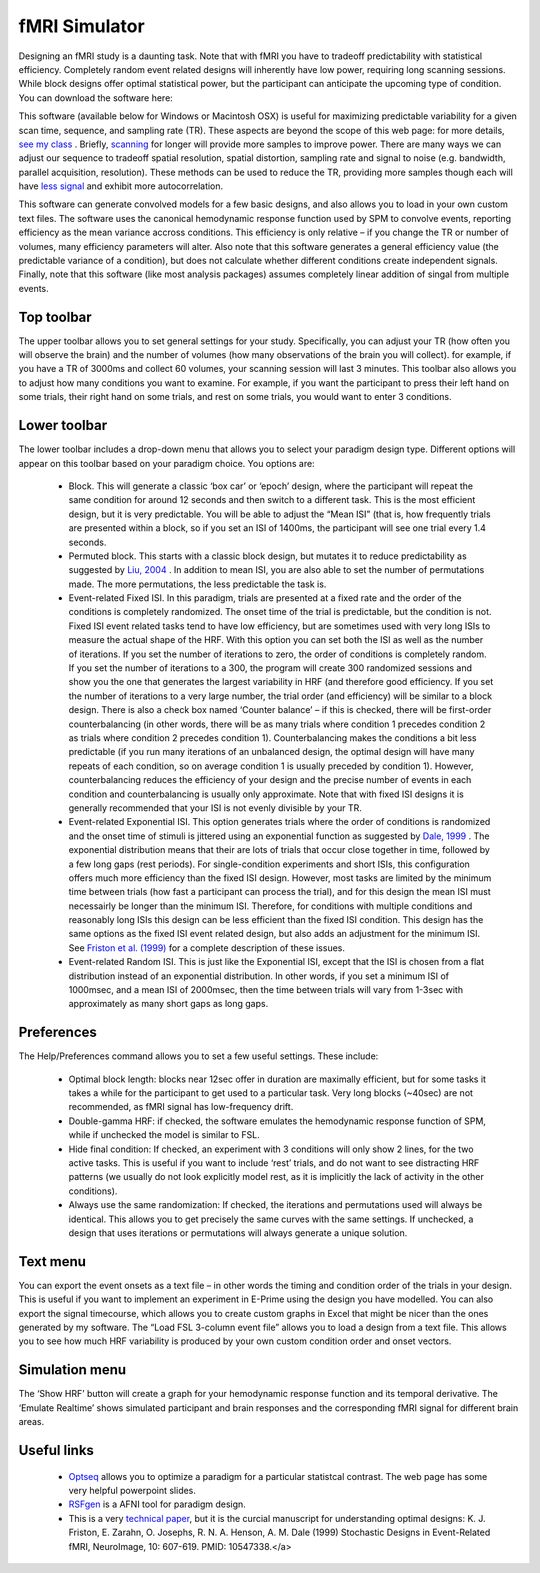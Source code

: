 fMRI Simulator
==========================================

Designing an fMRI study is a daunting task. Note that with fMRI you have to tradeoff predictability with statistical efficiency. Completely random event related designs will inherently have low power, requiring long scanning sessions. While block designs offer optimal statistical power, but the participant can anticipate the upcoming type of condition. You can download the software here:

This software (available below for Windows or Macintosh OSX) is useful for maximizing predictable variability for a given scan time, sequence, and sampling rate (TR). These aspects are beyond the scope of this web page: for more details, `see my class <http://src8.cas.sc.edu/crnl/teaching>`_ . Briefly, `scanning <https://www.ncbi.nlm.nih.gov/pmc/articles/PMC2223273/>`_ for longer will provide more samples to improve power. There are many ways we can adjust our sequence to tradeoff spatial resolution, spatial distortion, sampling rate and signal to noise (e.g. bandwidth, parallel acquisition, resolution). These methods can be used to reduce the TR, providing more samples though each will have `less signal <http://rsl.stanford.edu/glover/SNR.pdf>`_ and exhibit more autocorrelation.

This software can generate convolved models for a few basic designs, and also allows you to load in your own custom text files. The software uses the canonical hemodynamic response function used by SPM to convolve events, reporting efficiency as the mean variance accross conditions. This efficiency is only relative – if you change the TR or number of volumes, many efficiency parameters will alter. Also note that this software generates a general efficiency value (the predictable variance of a condition), but does not calculate whether different conditions create independent signals. Finally, note that this software (like most analysis packages) assumes completely linear addition of singal from multiple events.


.. image:: fmrisim.png
   :width: 70%
   :align: center



Top toolbar
-------------------------------------------

The upper toolbar allows you to set general settings for your study. Specifically, you can adjust your TR (how often you will observe the brain) and the number of volumes (how many observations of the brain you will collect). for example, if you have a TR of 3000ms and collect 60 volumes, your scanning session will last 3 minutes. This toolbar also allows you to adjust how many conditions you want to examine. For example, if you want the participant to press their left hand on some trials, their right hand on some trials, and rest on some trials, you would want to enter 3 conditions.



Lower toolbar
-------------------------------------------

The lower toolbar includes a drop-down menu that allows you to select your paradigm design type. Different options will appear on this toolbar based on your paradigm choice. You options are:


 - Block. This will generate a classic ‘box car’ or ‘epoch’ design, where the participant will repeat the same condition for around 12 seconds and then switch to a different task. This is the most efficient design, but it is very predictable. You will be able to adjust the “Mean ISI” (that is, how frequently trials are presented within a block, so if you set an ISI of 1400ms, the participant will see one trial every 1.4 seconds.
 - Permuted block. This starts with a classic block design, but mutates it to reduce predictability as suggested by `Liu, 2004 <https://pubmed.ncbi.nlm.nih.gov/14741677>`_ . In addition to mean ISI, you are also able to set the number of permutations made. The more permutations, the less predictable the task is.
 - Event-related Fixed ISI. In this paradigm, trials are presented at a fixed rate and the order of the conditions is completely randomized. The onset time of the trial is predictable, but the condition is not. Fixed ISI event related tasks tend to have low efficiency, but are sometimes used with very long ISIs to measure the actual shape of the HRF. With this option you can set both the ISI as well as the number of iterations. If you set the number of iterations to zero, the order of conditions is completely random. If you set the number of iterations to a 300, the program will create 300 randomized sessions and show you the one that generates the largest variability in HRF (and therefore good efficiency. If you set the number of iterations to a very large number, the trial order (and efficiency) will be similar to a block design. There is also a check box named ‘Counter balance’ – if this is checked, there will be first-order counterbalancing (in other words, there will be as many trials where condition 1 precedes condition 2 as trials where condition 2 precedes condition 1). Counterbalancing makes the conditions a bit less predictable (if you run many iterations of an unbalanced design, the optimal design will have many repeats of each condition, so on average condition 1 is usually preceded by condition 1). However, counterbalancing reduces the efficiency of your design and the precise number of events in each condition and counterbalancing is usually only approximate. Note that with fixed ISI designs it is generally recommended that your ISI is not evenly divisible by your TR.
 - Event-related Exponential ISI. This option generates trials where the order of conditions is randomized and the onset time of stimuli is jittered using an exponential function as suggested by `Dale, 1999 <https://pubmed.ncbi.nlm.nih.gov/10524601>`_ . The exponential distribution means that their are lots of trials that occur close together in time, followed by a few long gaps (rest periods). For single-condition experiments and short ISIs, this configuration offers much more efficiency than the fixed ISI design. However, most tasks are limited by the minimum time between trials (how fast a participant can process the trial), and for this design the mean ISI must necessairly be longer than the minimum ISI. Therefore, for conditions with multiple conditions and reasonably long ISIs this design can be less efficient than the fixed ISI condition. This design has the same options as the fixed ISI event related design, but also adds an adjustment for the minimum ISI. See `Friston et al. (1999) <https://pubmed.ncbi.nlm.nih.gov/10547338/>`_ for a complete description of these issues.
 - Event-related Random ISI. This is just like the Exponential ISI, except that the ISI is chosen from a flat distribution instead of an exponential distribution. In other words, if you set a minimum ISI of 1000msec, and a mean ISI of 2000msec, then the time between trials will vary from 1-3sec with approximately as many short gaps as long gaps.



Preferences
-------------------------------------------

The Help/Preferences command allows you to set a few useful settings. These include:


 - Optimal block length: blocks near 12sec offer in duration are maximally efficient, but for some tasks it takes a while for the participant to get used to a particular task. Very long blocks (~40sec) are not recommended, as fMRI signal has low-frequency drift.
 - Double-gamma HRF: if checked, the software emulates the hemodynamic response function of SPM, while if unchecked the model is similar to FSL.
 - Hide final condition: If checked, an experiment with 3 conditions will only show 2 lines, for the two active tasks. This is useful if you want to include ‘rest’ trials, and do not want to see distracting HRF patterns (we usually do not look explicitly model rest, as it is implicitly the lack of activity in the other conditions).
 - Always use the same randomization: If checked, the iterations and permutations used will always be identical. This allows you to get precisely the same curves with the same settings. If unchecked, a design that uses iterations or permutations will always generate a unique solution.



Text menu
-------------------------------------------

You can export the event onsets as a text file – in other words the timing and condition order of the trials in your design. This is useful if you want to implement an experiment in E-Prime using the design you have modelled. You can also export the signal timecourse, which allows you to create custom graphs in Excel that might be nicer than the ones generated by my software. The “Load FSL 3-column event file” allows you to load a design from a text file. This allows you to see how much HRF variability is produced by your own custom condition order and onset vectors.



Simulation menu
-------------------------------------------

The ‘Show HRF’ button will create a graph for your hemodynamic response function and its temporal derivative. The ‘Emulate Realtime’ shows simulated participant and brain responses and the corresponding fMRI signal for different brain areas.



Useful links
-------------------------------------------

 -  `Optseq <http://surfer.nmr.mgh.harvard.edu/optseq/>`_ allows you to optimize a paradigm for a particular statistcal contrast. The web page has some very helpful powerpoint slides.
 -  `RSFgen <https://afni.nimh.nih.gov/pub/dist/doc/program_help/RSFgen.html>`_ is a AFNI tool for paradigm design.
 - This is a very `technical paper <https://pubmed.ncbi.nlm.nih.gov/10547338>`_, but it is the curcial manuscript for understanding optimal designs: K. J. Friston, E. Zarahn, O. Josephs, R. N. A. Henson, A. M. Dale (1999) Stochastic Designs in Event-Related fMRI, NeuroImage, 10: 607-619. PMID: 10547338.</a>
